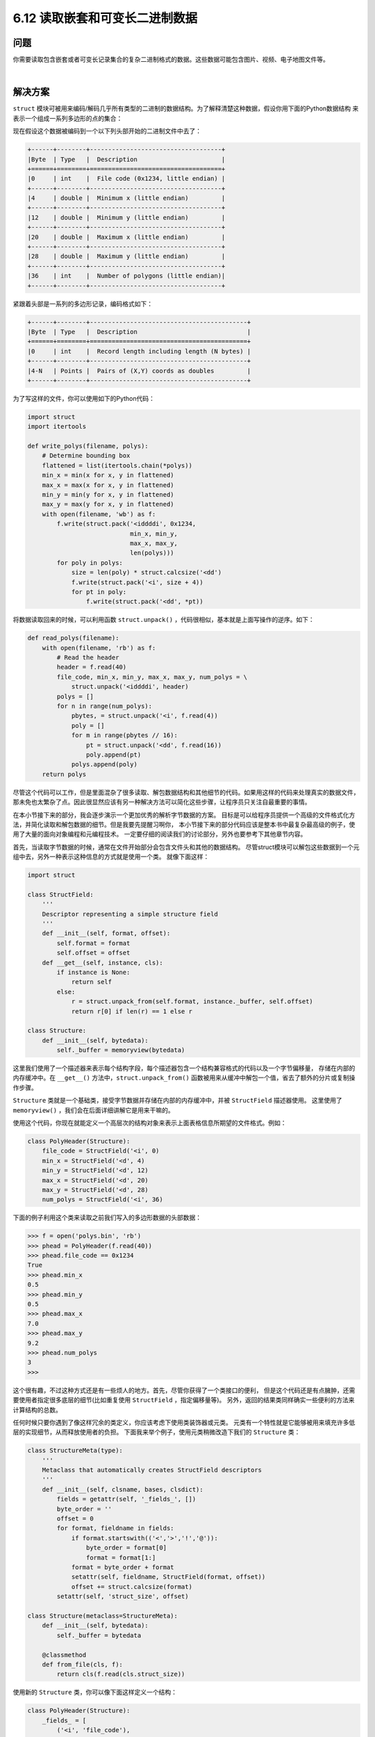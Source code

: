 ============================
6.12 读取嵌套和可变长二进制数据
============================

----------
问题
----------
你需要读取包含嵌套或者可变长记录集合的复杂二进制格式的数据。这些数据可能包含图片、视频、电子地图文件等。

|

----------
解决方案
----------
``struct`` 模块可被用来编码/解码几乎所有类型的二进制的数据结构。为了解释清楚这种数据，假设你用下面的Python数据结构
来表示一个组成一系列多边形的点的集合：

.. code-block::python

    polys = [
        [ (1.0, 2.5), (3.5, 4.0), (2.5, 1.5) ],
        [ (7.0, 1.2), (5.1, 3.0), (0.5, 7.5), (0.8, 9.0) ],
        [ (3.4, 6.3), (1.2, 0.5), (4.6, 9.2) ],
    ]

现在假设这个数据被编码到一个以下列头部开始的二进制文件中去了：

.. code-block:: python

    +------+--------+------------------------------------+
    |Byte  | Type   |  Description                       |
    +======+========+====================================+
    |0     | int    |  File code (0x1234, little endian) |
    +------+--------+------------------------------------+
    |4     | double |  Minimum x (little endian)         |
    +------+--------+------------------------------------+
    |12    | double |  Minimum y (little endian)         |
    +------+--------+------------------------------------+
    |20    | double |  Maximum x (little endian)         |
    +------+--------+------------------------------------+
    |28    | double |  Maximum y (little endian)         |
    +------+--------+------------------------------------+
    |36    | int    |  Number of polygons (little endian)|
    +------+--------+------------------------------------+

紧跟着头部是一系列的多边形记录，编码格式如下：

.. code-block:: python

    +------+--------+-------------------------------------------+
    |Byte  | Type   |  Description                              |
    +======+========+===========================================+
    |0     | int    |  Record length including length (N bytes) |
    +------+--------+-------------------------------------------+
    |4-N   | Points |  Pairs of (X,Y) coords as doubles         |
    +------+--------+-------------------------------------------+

为了写这样的文件，你可以使用如下的Python代码：

.. code-block:: python

    import struct
    import itertools

    def write_polys(filename, polys):
        # Determine bounding box
        flattened = list(itertools.chain(*polys))
        min_x = min(x for x, y in flattened)
        max_x = max(x for x, y in flattened)
        min_y = min(y for x, y in flattened)
        max_y = max(y for x, y in flattened)
        with open(filename, 'wb') as f:
            f.write(struct.pack('<iddddi', 0x1234,
                                min_x, min_y,
                                max_x, max_y,
                                len(polys)))
            for poly in polys:
                size = len(poly) * struct.calcsize('<dd')
                f.write(struct.pack('<i', size + 4))
                for pt in poly:
                    f.write(struct.pack('<dd', *pt))

将数据读取回来的时候，可以利用函数 ``struct.unpack()`` ，代码很相似，基本就是上面写操作的逆序。如下：

.. code-block:: python

    def read_polys(filename):
        with open(filename, 'rb') as f:
            # Read the header
            header = f.read(40)
            file_code, min_x, min_y, max_x, max_y, num_polys = \
                struct.unpack('<iddddi', header)
            polys = []
            for n in range(num_polys):
                pbytes, = struct.unpack('<i', f.read(4))
                poly = []
                for m in range(pbytes // 16):
                    pt = struct.unpack('<dd', f.read(16))
                    poly.append(pt)
                polys.append(poly)
        return polys

尽管这个代码可以工作，但是里面混杂了很多读取、解包数据结构和其他细节的代码。如果用这样的代码来处理真实的数据文件，
那未免也太繁杂了点。因此很显然应该有另一种解决方法可以简化这些步骤，让程序员只关注自最重要的事情。

在本小节接下来的部分，我会逐步演示一个更加优秀的解析字节数据的方案。
目标是可以给程序员提供一个高级的文件格式化方法，并简化读取和解包数据的细节。但是我要先提醒习啊你，
本小节接下来的部分代码应该是整本书中最复杂最高级的例子，使用了大量的面向对象编程和元编程技术。
一定要仔细的阅读我们的讨论部分，另外也要参考下其他章节内容。

首先，当读取字节数据的时候，通常在文件开始部分会包含文件头和其他的数据结构。
尽管struct模块可以解包这些数据到一个元组中去，另外一种表示这种信息的方式就是使用一个类。
就像下面这样：

.. code-block:: python

    import struct

    class StructField:
        '''
        Descriptor representing a simple structure field
        '''
        def __init__(self, format, offset):
            self.format = format
            self.offset = offset
        def __get__(self, instance, cls):
            if instance is None:
                return self
            else:
                r = struct.unpack_from(self.format, instance._buffer, self.offset)
                return r[0] if len(r) == 1 else r

    class Structure:
        def __init__(self, bytedata):
            self._buffer = memoryview(bytedata)

这里我们使用了一个描述器来表示每个结构字段，每个描述器包含一个结构兼容格式的代码以及一个字节偏移量，
存储在内部的内存缓冲中。在 ``__get__()`` 方法中，``struct.unpack_from()``
函数被用来从缓冲中解包一个值，省去了额外的分片或复制操作步骤。

``Structure`` 类就是一个基础类，接受字节数据并存储在内部的内存缓冲中，并被 ``StructField`` 描述器使用。
这里使用了 ``memoryview()`` ，我们会在后面详细讲解它是用来干嘛的。

使用这个代码，你现在就能定义一个高层次的结构对象来表示上面表格信息所期望的文件格式。例如：

.. code-block:: python

    class PolyHeader(Structure):
        file_code = StructField('<i', 0)
        min_x = StructField('<d', 4)
        min_y = StructField('<d', 12)
        max_x = StructField('<d', 20)
        max_y = StructField('<d', 28)
        num_polys = StructField('<i', 36)

下面的例子利用这个类来读取之前我们写入的多边形数据的头部数据：

.. code-block:: python

    >>> f = open('polys.bin', 'rb')
    >>> phead = PolyHeader(f.read(40))
    >>> phead.file_code == 0x1234
    True
    >>> phead.min_x
    0.5
    >>> phead.min_y
    0.5
    >>> phead.max_x
    7.0
    >>> phead.max_y
    9.2
    >>> phead.num_polys
    3
    >>>

这个很有趣，不过这种方式还是有一些烦人的地方。首先，尽管你获得了一个类接口的便利，
但是这个代码还是有点臃肿，还需要使用者指定很多底层的细节(比如重复使用 ``StructField`` ，指定偏移量等)。
另外，返回的结果类同样确实一些便利的方法来计算结构的总数。

任何时候只要你遇到了像这样冗余的类定义，你应该考虑下使用类装饰器或元类。
元类有一个特性就是它能够被用来填充许多低层的实现细节，从而释放使用者的负担。
下面我来举个例子，使用元类稍微改造下我们的 ``Structure`` 类：

.. code-block:: python

    class StructureMeta(type):
        '''
        Metaclass that automatically creates StructField descriptors
        '''
        def __init__(self, clsname, bases, clsdict):
            fields = getattr(self, '_fields_', [])
            byte_order = ''
            offset = 0
            for format, fieldname in fields:
                if format.startswith(('<','>','!','@')):
                    byte_order = format[0]
                    format = format[1:]
                format = byte_order + format
                setattr(self, fieldname, StructField(format, offset))
                offset += struct.calcsize(format)
            setattr(self, 'struct_size', offset)

    class Structure(metaclass=StructureMeta):
        def __init__(self, bytedata):
            self._buffer = bytedata

        @classmethod
        def from_file(cls, f):
            return cls(f.read(cls.struct_size))

使用新的 ``Structure`` 类，你可以像下面这样定义一个结构：

.. code-block:: python

    class PolyHeader(Structure):
        _fields_ = [
            ('<i', 'file_code'),
            ('d', 'min_x'),
            ('d', 'min_y'),
            ('d', 'max_x'),
            ('d', 'max_y'),
            ('i', 'num_polys')
        ]

正如你所见，这样写就简单多了。我们添加的类方法 ``from_file()``
让我们在不需要知道任何数据的大小和结构的情况下就能轻松的从文件中读取数据。比如：

.. code-block:: python

    >>> f = open('polys.bin', 'rb')
    >>> phead = PolyHeader.from_file(f)
    >>> phead.file_code == 0x1234
    True
    >>> phead.min_x
    0.5
    >>> phead.min_y
    0.5
    >>> phead.max_x
    7.0
    >>> phead.max_y
    9.2
    >>> phead.num_polys
    3
    >>>

一旦你开始使用了元类，你就可以让它变得更加智能。例如，假设你还想支持嵌套的字节结构，
下面是对前面元类的一个小的改进，提供了一个新的辅助描述器来达到想要的效果：

.. code-block:: python

    class NestedStruct:
        '''
        Descriptor representing a nested structure
        '''
        def __init__(self, name, struct_type, offset):
            self.name = name
            self.struct_type = struct_type
            self.offset = offset

        def __get__(self, instance, cls):
            if instance is None:
                return self
            else:
                data = instance._buffer[self.offset:
                                self.offset+self.struct_type.struct_size]
                result = self.struct_type(data)
                # Save resulting structure back on instance to avoid
                # further recomputation of this step
                setattr(instance, self.name, result)
                return result

    class StructureMeta(type):
        '''
        Metaclass that automatically creates StructField descriptors
        '''
        def __init__(self, clsname, bases, clsdict):
            fields = getattr(self, '_fields_', [])
            byte_order = ''
            offset = 0
            for format, fieldname in fields:
                if isinstance(format, StructureMeta):
                    setattr(self, fieldname,
                            NestedStruct(fieldname, format, offset))
                    offset += format.struct_size
                else:
                    if format.startswith(('<','>','!','@')):
                        byte_order = format[0]
                        format = format[1:]
                    format = byte_order + format
                    setattr(self, fieldname, StructField(format, offset))
                    offset += struct.calcsize(format)
            setattr(self, 'struct_size', offset)

在这段代码中，``NestedStruct`` 描述器被用来叠加另外一个定义在某个内存区域上的结构。
它通过将原始内存缓冲进行切片操作后实例化给定的结构类型。由于底层的内存缓冲区是通过一个内存视图初始化的，
所以这种切片操作不会引发任何的额外的内存复制。相反，它仅仅就是之前的内存的一个叠加而已。
另外，为了防止重复实例化，通过使用和8.10小节同样的技术，描述器保存了该实例中的内部结构对象。

使用这个新的修正版，你就可以像下面这样编写：

.. code-block:: python

    class Point(Structure):
        _fields_ = [
            ('<d', 'x'),
            ('d', 'y')
        ]

    class PolyHeader(Structure):
        _fields_ = [
            ('<i', 'file_code'),
            (Point, 'min'), # nested struct
            (Point, 'max'), # nested struct
            ('i', 'num_polys')
        ]

令人惊讶的是，它也能按照预期的正常工作，我们实际操作下：

.. code-block:: python

    >>> f = open('polys.bin', 'rb')
    >>> phead = PolyHeader.from_file(f)
    >>> phead.file_code == 0x1234
    True
    >>> phead.min # Nested structure
    <__main__.Point object at 0x1006a48d0>
    >>> phead.min.x
    0.5
    >>> phead.min.y
    0.5
    >>> phead.max.x
    7.0
    >>> phead.max.y
    9.2
    >>> phead.num_polys
    3
    >>>

到目前为止，一个处理定长记录的框架已经写好了。但是如果组件记录是变长的呢？
比如，多边形文件包含变长的部分。

一种方案是写一个类来表示字节数据，同时写一个工具函数来通过多少方式解析内容。跟6.11小节的代码很类似：

.. code-block:: python

    class SizedRecord:
        def __init__(self, bytedata):
            self._buffer = memoryview(bytedata)

        @classmethod
        def from_file(cls, f, size_fmt, includes_size=True):
            sz_nbytes = struct.calcsize(size_fmt)
            sz_bytes = f.read(sz_nbytes)
            sz, = struct.unpack(size_fmt, sz_bytes)
            buf = f.read(sz - includes_size * sz_nbytes)
            return cls(buf)

        def iter_as(self, code):
            if isinstance(code, str):
                s = struct.Struct(code)
                for off in range(0, len(self._buffer), s.size):
                    yield s.unpack_from(self._buffer, off)
            elif isinstance(code, StructureMeta):
                size = code.struct_size
                for off in range(0, len(self._buffer), size):
                    data = self._buffer[off:off+size]
                    yield code(data)

类方法 ``SizedRecord.from_file()`` 是一个工具，用来从一个文件中读取带大小前缀的数据块，
这也是很多文件格式常用的方式。作为输入，它接受一个包含大小编码的结构格式编码，并且也是自己形式。
可选的 ``includes_size`` 参数指定了字节数是否包含头部大小。
下面是一个例子教你怎样使用从多边形文件中读取单独的多边形数据：

.. code-block:: python

    >>> f = open('polys.bin', 'rb')
    >>> phead = PolyHeader.from_file(f)
    >>> phead.num_polys
    3
    >>> polydata = [ SizedRecord.from_file(f, '<i')
    ...             for n in range(phead.num_polys) ]
    >>> polydata
    [<__main__.SizedRecord object at 0x1006a4d50>,
    <__main__.SizedRecord object at 0x1006a4f50>,
    <__main__.SizedRecord object at 0x10070da90>]
    >>>

可以看出，``SizedRecord`` 实例的内容还没有被解析出来。
可以使用 ``iter_as()`` 方法来达到目的，这个方法接受一个结构格式化编码或者是 ``Structure`` 类作为输入。
这样子可以很灵活的去解析数据，例如：

.. code-block:: python

    >>> for n, poly in enumerate(polydata):
    ...     print('Polygon', n)
    ...     for p in poly.iter_as('<dd'):
    ...         print(p)
    ...
    Polygon 0
    (1.0, 2.5)
    (3.5, 4.0)
    (2.5, 1.5)
    Polygon 1
    (7.0, 1.2)
    (5.1, 3.0)
    (0.5, 7.5)
    (0.8, 9.0)
    Polygon 2
    (3.4, 6.3)
    (1.2, 0.5)
    (4.6, 9.2)
    >>>

    >>> for n, poly in enumerate(polydata):
    ...     print('Polygon', n)
    ...     for p in poly.iter_as(Point):
    ...         print(p.x, p.y)
    ...
    Polygon 0
    1.0 2.5
    3.5 4.0
    2.5 1.5
    Polygon 1
    7.0 1.2
    5.1 3.0
    0.5 7.5
    0.8 9.0
    Polygon 2
    3.4 6.3
    1.2 0.5
    4.6 9.2
    >>>

将所有这些结合起来，下面是一个 ``read_polys()`` 函数的另外一个修正版：

.. code-block:: python

    class Point(Structure):
        _fields_ = [
            ('<d', 'x'),
            ('d', 'y')
        ]

    class PolyHeader(Structure):
        _fields_ = [
            ('<i', 'file_code'),
            (Point, 'min'),
            (Point, 'max'),
            ('i', 'num_polys')
        ]

    def read_polys(filename):
        polys = []
        with open(filename, 'rb') as f:
            phead = PolyHeader.from_file(f)
            for n in range(phead.num_polys):
                rec = SizedRecord.from_file(f, '<i')
                poly = [ (p.x, p.y) for p in rec.iter_as(Point) ]
                polys.append(poly)
        return polys

|

----------
讨论
----------
这一节向你展示了许多高级的编程技术，包括描述器，延迟计算，元类，类变量和内存视图。
然而，它们都为了同一个特定的目标服务。

上面的实现的一个主要特征是它是基于懒解包的思想。当一个 ``Structure`` 实例被创建时，
``__init__()`` 仅仅只是创建一个字节数据的内存视图，没有做其他任何事。
特别的，这时候并没有任何的解包或者其他与结构相关的操作发生。
这样做的一个动机是你可能仅仅只对一个字节记录的某一小部分感兴趣。我们只需要解包你需要访问的部分，而不是整个文件。

为了实现懒解包和打包，需要使用 ``StructField`` 描述器类。
用户在 ``_fields_`` 中列出来的每个属性都会被转化成一个 ``StructField`` 描述器，
它将相关结构格式码和偏移值保存到存储缓存中。元类 ``StructureMeta`` 在多个结构类被定义时自动创建了这些描述器。
我们使用元类的一个主要原因是它使得用户非常方便的通过一个高层描述就能指定结构格式，而无需考虑低层的细节问题。

``StructureMeta`` 的一个很微妙的地方就是它会固定字节数据顺序。
也就是说，如果任意的属性指定了一个字节顺序(<表示低位优先 或者 >表示高位优先)，
那后面所有字段的顺序都以这个顺序为准。这么做可以帮助避免额外输入，但是在定义的中间我们仍然可能切换顺序的。
比如，你可能有一些比较复杂的结构，就像下面这样：

.. code-block:: python

    class ShapeFile(Structure):
        _fields_ = [ ('>i', 'file_code'), # Big endian
            ('20s', 'unused'),
            ('i', 'file_length'),
            ('<i', 'version'), # Little endian
            ('i', 'shape_type'),
            ('d', 'min_x'),
            ('d', 'min_y'),
            ('d', 'max_x'),
            ('d', 'max_y'),
            ('d', 'min_z'),
            ('d', 'max_z'),
            ('d', 'min_m'),
            ('d', 'max_m') ]

之前我们提到过，``memoryview()`` 的使用可以帮助我们避免内存的复制。
当结构存在嵌套的时候，``memoryviews`` 可以叠加同一内存区域上定义的机构的不同部分。
这个特性比较微妙，但是它关注的是内存视图与普通字节数组的切片操作行为。
如果你在一个字节字符串或字节数组上执行切片操作，你通常会得到一个数据的拷贝。
而内存视图切片不是这样的，它仅仅是在已存在的内存上面叠加而已。因此，这种方式更加高效。

还有很多相关的章节可以帮助我们扩展这里讨论的方案。
参考8.13小节使用描述器构建一个类型系统。
8.10小节有更多关于延迟计算属性值的讨论，并且跟NestedStruct描述器的实现也有关。
9.19小节有一个使用元类来初始化类成员的例子，和 ``StructureMeta`` 类非常相似。
Python的 ``ctypes`` 源码同样也很有趣，它提供了对定义数据结构、数据结构嵌套这些相似功能的支持。
